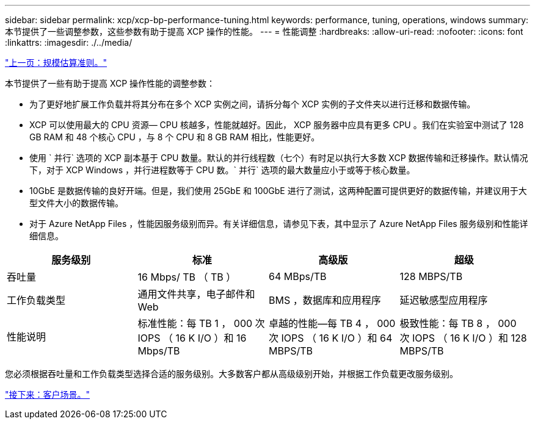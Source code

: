 ---
sidebar: sidebar 
permalink: xcp/xcp-bp-performance-tuning.html 
keywords: performance, tuning, operations, windows 
summary: 本节提供了一些调整参数，这些参数有助于提高 XCP 操作的性能。 
---
= 性能调整
:hardbreaks:
:allow-uri-read: 
:nofooter: 
:icons: font
:linkattrs: 
:imagesdir: ./../media/


link:xcp-bp-sizing-guidelines-overview.html["上一页：规模估算准则。"]

本节提供了一些有助于提高 XCP 操作性能的调整参数：

* 为了更好地扩展工作负载并将其分布在多个 XCP 实例之间，请拆分每个 XCP 实例的子文件夹以进行迁移和数据传输。
* XCP 可以使用最大的 CPU 资源— CPU 核越多，性能就越好。因此， XCP 服务器中应具有更多 CPU 。我们在实验室中测试了 128 GB RAM 和 48 个核心 CPU ，与 8 个 CPU 和 8 GB RAM 相比，性能更好。
* 使用 ` 并行` 选项的 XCP 副本基于 CPU 数量。默认的并行线程数（七个）有时足以执行大多数 XCP 数据传输和迁移操作。默认情况下，对于 XCP Windows ，并行进程数等于 CPU 数。` 并行` 选项的最大数量应小于或等于核心数量。
* 10GbE 是数据传输的良好开端。但是，我们使用 25GbE 和 100GbE 进行了测试，这两种配置可提供更好的数据传输，并建议用于大型文件大小的数据传输。
* 对于 Azure NetApp Files ，性能因服务级别而异。有关详细信息，请参见下表，其中显示了 Azure NetApp Files 服务级别和性能详细信息。


|===
| 服务级别 | 标准 | 高级版 | 超级 


| 吞吐量 | 16 Mbps/ TB （ TB ） | 64 MBps/TB | 128 MBPS/TB 


| 工作负载类型 | 通用文件共享，电子邮件和 Web | BMS ，数据库和应用程序 | 延迟敏感型应用程序 


| 性能说明 | 标准性能：每 TB 1 ， 000 次 IOPS （ 16 K I/O ）和 16 Mbps/TB | 卓越的性能—每 TB 4 ， 000 次 IOPS （ 16 K I/O ）和 64 MBPS/TB | 极致性能：每 TB 8 ， 000 次 IOPS （ 16 K I/O ）和 128 MBPS/TB 
|===
您必须根据吞吐量和工作负载类型选择合适的服务级别。大多数客户都从高级级别开始，并根据工作负载更改服务级别。

link:xcp-bp-customer-scenarios-overview.html["接下来：客户场景。"]
